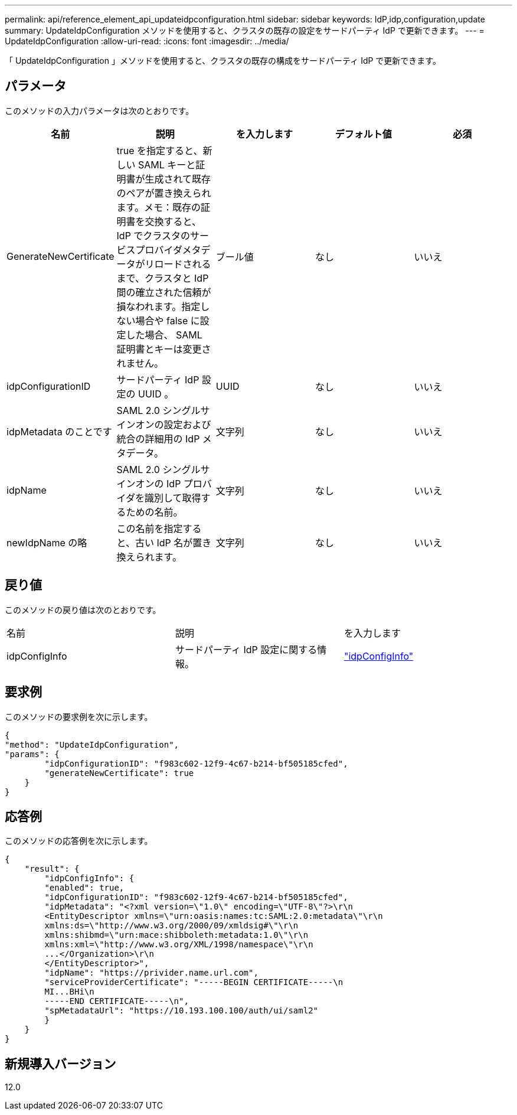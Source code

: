 ---
permalink: api/reference_element_api_updateidpconfiguration.html 
sidebar: sidebar 
keywords: IdP,idp,configuration,update 
summary: UpdateIdpConfiguration メソッドを使用すると、クラスタの既存の設定をサードパーティ IdP で更新できます。 
---
= UpdateIdpConfiguration
:allow-uri-read: 
:icons: font
:imagesdir: ../media/


[role="lead"]
「 UpdateIdpConfiguration 」メソッドを使用すると、クラスタの既存の構成をサードパーティ IdP で更新できます。



== パラメータ

このメソッドの入力パラメータは次のとおりです。

|===
| 名前 | 説明 | を入力します | デフォルト値 | 必須 


 a| 
GenerateNewCertificate
 a| 
true を指定すると、新しい SAML キーと証明書が生成されて既存のペアが置き換えられます。メモ：既存の証明書を交換すると、 IdP でクラスタのサービスプロバイダメタデータがリロードされるまで、クラスタと IdP 間の確立された信頼が損なわれます。指定しない場合や false に設定した場合、 SAML 証明書とキーは変更されません。
 a| 
ブール値
 a| 
なし
 a| 
いいえ



 a| 
idpConfigurationID
 a| 
サードパーティ IdP 設定の UUID 。
 a| 
UUID
 a| 
なし
 a| 
いいえ



 a| 
idpMetadata のことです
 a| 
SAML 2.0 シングルサインオンの設定および統合の詳細用の IdP メタデータ。
 a| 
文字列
 a| 
なし
 a| 
いいえ



 a| 
idpName
 a| 
SAML 2.0 シングルサインオンの IdP プロバイダを識別して取得するための名前。
 a| 
文字列
 a| 
なし
 a| 
いいえ



 a| 
newIdpName の略
 a| 
この名前を指定すると、古い IdP 名が置き換えられます。
 a| 
文字列
 a| 
なし
 a| 
いいえ

|===


== 戻り値

このメソッドの戻り値は次のとおりです。

|===


| 名前 | 説明 | を入力します 


 a| 
idpConfigInfo
 a| 
サードパーティ IdP 設定に関する情報。
 a| 
link:reference_element_api_idpconfiginfo.html["idpConfigInfo"]

|===


== 要求例

このメソッドの要求例を次に示します。

[listing]
----
{
"method": "UpdateIdpConfiguration",
"params": {
        "idpConfigurationID": "f983c602-12f9-4c67-b214-bf505185cfed",
        "generateNewCertificate": true
    }
}
----


== 応答例

このメソッドの応答例を次に示します。

[listing]
----
{
    "result": {
        "idpConfigInfo": {
        "enabled": true,
        "idpConfigurationID": "f983c602-12f9-4c67-b214-bf505185cfed",
        "idpMetadata": "<?xml version=\"1.0\" encoding=\"UTF-8\"?>\r\n
        <EntityDescriptor xmlns=\"urn:oasis:names:tc:SAML:2.0:metadata\"\r\n
        xmlns:ds=\"http://www.w3.org/2000/09/xmldsig#\"\r\n
        xmlns:shibmd=\"urn:mace:shibboleth:metadata:1.0\"\r\n
        xmlns:xml=\"http://www.w3.org/XML/1998/namespace\"\r\n
        ...</Organization>\r\n
        </EntityDescriptor>",
        "idpName": "https://privider.name.url.com",
        "serviceProviderCertificate": "-----BEGIN CERTIFICATE-----\n
        MI...BHi\n
        -----END CERTIFICATE-----\n",
        "spMetadataUrl": "https://10.193.100.100/auth/ui/saml2"
        }
    }
}
----


== 新規導入バージョン

12.0
